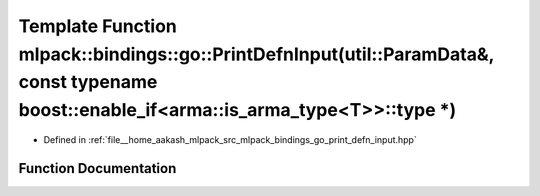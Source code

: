 .. _exhale_function_namespacemlpack_1_1bindings_1_1go_1a5d84f3226b0710a1dce63c318cb25c44:

Template Function mlpack::bindings::go::PrintDefnInput(util::ParamData&, const typename boost::enable_if<arma::is_arma_type<T>>::type \*)
=========================================================================================================================================

- Defined in :ref:`file__home_aakash_mlpack_src_mlpack_bindings_go_print_defn_input.hpp`


Function Documentation
----------------------


.. doxygenfunction:: mlpack::bindings::go::PrintDefnInput(util::ParamData&, const typename boost::enable_if<arma::is_arma_type<T>>::type *)
